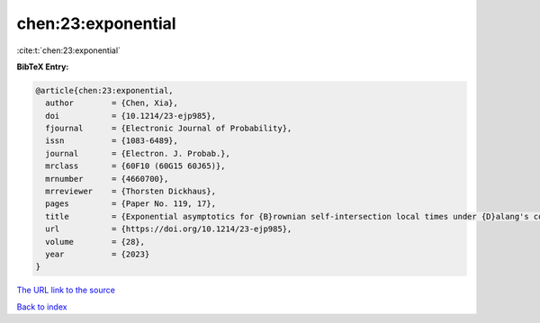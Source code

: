 chen:23:exponential
===================

:cite:t:`chen:23:exponential`

**BibTeX Entry:**

.. code-block:: bibtex

   @article{chen:23:exponential,
     author        = {Chen, Xia},
     doi           = {10.1214/23-ejp985},
     fjournal      = {Electronic Journal of Probability},
     issn          = {1083-6489},
     journal       = {Electron. J. Probab.},
     mrclass       = {60F10 (60G15 60J65)},
     mrnumber      = {4660700},
     mrreviewer    = {Thorsten Dickhaus},
     pages         = {Paper No. 119, 17},
     title         = {Exponential asymptotics for {B}rownian self-intersection local times under {D}alang's condition},
     url           = {https://doi.org/10.1214/23-ejp985},
     volume        = {28},
     year          = {2023}
   }

`The URL link to the source <https://doi.org/10.1214/23-ejp985>`__


`Back to index <../By-Cite-Keys.html>`__

